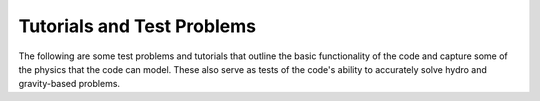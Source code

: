 Tutorials and Test Problems
===========================

The following are some test problems and tutorials that outline the basic functionality of the code and capture some of the physics that the code can model. These also serve as tests of the code's ability to accurately solve hydro and gravity-based problems.



